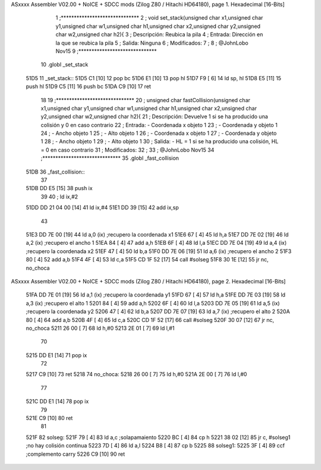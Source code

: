 ASxxxx Assembler V02.00 + NoICE + SDCC mods  (Zilog Z80 / Hitachi HD64180), page 1.
Hexadecimal [16-Bits]



                              1 ;******************************
                              2 ; 	void set_stack(unsigned char x1,unsigned char y1,unsigned char w1,unsigned char h1,unsigned char x2,unsigned char y2,unsigned char w2,unsigned char h2){
                              3 ; 	Descripción:	Reubica la pila 
                              4 ;	Entrada:	Dirección en la que se reubica la pila
                              5 ;	Salida:		Ninguna
                              6 ;	Modificados: 
                              7 ;
                              8 ; @JohnLobo Nov15  
                              9 ;******************************
                             10 .globl _set_stack
   51D5                      11 _set_stack::
   51D5 C1            [10]   12 	pop bc
   51D6 E1            [10]   13 	pop hl
   51D7 F9            [ 6]   14 	ld sp, hl
   51D8 E5            [11]   15 	push hl
   51D9 C5            [11]   16 	push bc
   51DA C9            [10]   17 	ret
                             18 
                             19 ;******************************
                             20 ; 	unsigned char fastCollision(unsigned char x1,unsigned char y1,unsigned char w1,unsigned char h1,unsigned char x2,unsigned char y2,unsigned char w2,unsigned char h2){
                             21 ; 	Descripción:	Devuelve 1 si se ha producido una colisión y 0 en caso contrario
                             22 ;	Entrada:	- Coordenada x objeto 1
                             23 ;				- Coordenada y objeto 1
                             24 ;				- Ancho objeto 1
                             25 ;				- Alto objeto 1
                             26 ;				- Coordenada x objeto 1
                             27 ;				- Coordenada y objeto 1
                             28 ;				- Ancho objeto 1
                             29 ;				- Alto objeto 1
                             30 ;	Salida:		- HL = 1 si se ha producido una colisión, HL = 0 en caso contrario
                             31 ;	Modificados: 
                             32 ;
                             33 ; @JohnLobo Nov15  
                             34 ;******************************
                             35 .globl _fast_collision
   51DB                      36 _fast_collision::	
                             37 
   51DB DD E5         [15]   38 	push ix
                             39 
                             40 ;	ld ix,#2
   51DD DD 21 04 00   [14]   41 	ld ix,#4
   51E1 DD 39         [15]   42 	add ix,sp
                             43 	
   51E3 DD 7E 00      [19]   44 	ld a,0 (ix)				;recupero la coordenada x1
   51E6 67            [ 4]   45 	ld h,a
   51E7 DD 7E 02      [19]   46 	ld a,2 (ix)				;recupero el ancho 1
   51EA 84            [ 4]   47 	add a,h
   51EB 6F            [ 4]   48 	ld l,a
   51EC DD 7E 04      [19]   49 	ld a,4 (ix)				;recupero la coordenada x2
   51EF 47            [ 4]   50 	ld b,a
   51F0 DD 7E 06      [19]   51 	ld a,6 (ix)				;recupero el ancho 2
   51F3 80            [ 4]   52 	add a,b
   51F4 4F            [ 4]   53 	ld c,a
   51F5 CD 1F 52      [17]   54 	call #solseg
   51F8 30 1E         [12]   55 	jr nc, no_choca
ASxxxx Assembler V02.00 + NoICE + SDCC mods  (Zilog Z80 / Hitachi HD64180), page 2.
Hexadecimal [16-Bits]



   51FA DD 7E 01      [19]   56 	ld a,1 (ix)				;recupero la coordenada y1
   51FD 67            [ 4]   57 	ld h,a
   51FE DD 7E 03      [19]   58 	ld a,3 (ix)				;recupero el alto 1
   5201 84            [ 4]   59 	add a,h
   5202 6F            [ 4]   60 	ld l,a
   5203 DD 7E 05      [19]   61 	ld a,5 (ix)				;recupero la coordenada y2
   5206 47            [ 4]   62 	ld b,a
   5207 DD 7E 07      [19]   63 	ld a,7 (ix)				;recupero el alto 2
   520A 80            [ 4]   64 	add a,b
   520B 4F            [ 4]   65 	ld c,a
   520C CD 1F 52      [17]   66 	call #solseg
   520F 30 07         [12]   67 	jr nc, no_choca
   5211 26 00         [ 7]   68 	ld h,#0
   5213 2E 01         [ 7]   69 	ld l,#1
                             70 
   5215 DD E1         [14]   71 	pop ix
                             72 
   5217 C9            [10]   73 	ret
   5218                      74 no_choca:
   5218 26 00         [ 7]   75 	ld h,#0
   521A 2E 00         [ 7]   76 	ld l,#0
                             77 
   521C DD E1         [14]   78 	pop ix
                             79 
   521E C9            [10]   80 	ret
                             81 
   521F                      82 solseg:
   521F 79            [ 4]   83 	ld a,c					;solapamaiento
   5220 BC            [ 4]   84 	cp h
   5221 38 02         [12]   85 	jr c, #solseg1			;no hay colisión continua
   5223 7D            [ 4]   86 	ld a,l
   5224 B8            [ 4]   87 	cp b
   5225                      88 solseg1:
   5225 3F            [ 4]   89 	ccf						;complemento carry
   5226 C9            [10]   90 	ret
